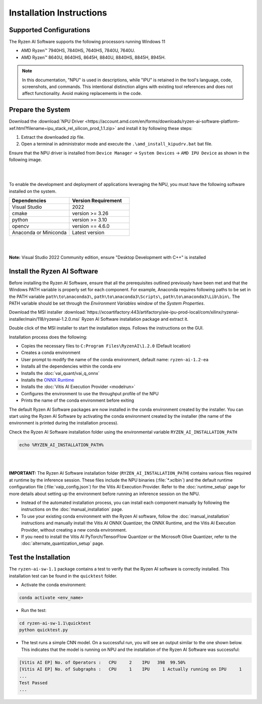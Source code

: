 #########################
Installation Instructions
#########################

************************
Supported Configurations
************************

The Ryzen AI Software supports the following processors running Windows 11

- AMD Ryzen™ 7940HS, 7840HS, 7640HS, 7840U, 7640U.
- AMD Ryzen™ 8640U, 8640HS, 8645H, 8840U, 8840HS, 8845H, 8945H. 

.. note::
   In this documentation, "NPU" is used in descriptions, while "IPU" is retained in the tool's language, code, screenshots, and commands. This intentional 
   distinction aligns with existing tool references and does not affect functionality. Avoid making replacements in the code.

******************
Prepare the System
******************

Download the :download:`NPU Driver <https://account.amd.com/en/forms/downloads/ryzen-ai-software-platform-xef.html?filename=ipu_stack_rel_silicon_prod_1.1.zip>` and install it by following these steps:


1. Extract the downloaded zip file.
2. Open a terminal in administrator mode and execute the ``.\amd_install_kipudrv.bat`` bat file.

Ensure that the NPU driver is installed from ``Device Manager`` -> ``System Devices`` -> ``AMD IPU Device`` as shown in the following image.

.. image:: images/ipu_driver_1.1.png
   :align: center
   :width: 400 px

|
|

To enable the development and deployment of applications leveraging the NPU, you must have the following software installed on the system.


.. list-table:: 
   :widths: 25 25 
   :header-rows: 1

   * - Dependencies
     - Version Requirement
   * - Visual Studio
     - 2022
   * - cmake
     - version >= 3.26
   * - python
     - version >= 3.10 
   * - opencv
     - version == 4.6.0
   * - Anaconda or Miniconda
     - Latest version
|
|
**Note:** Visual Studio 2022 Community edition, ensure "Desktop Development with C++" is installed


.. _install-bundled:

*****************************
Install the Ryzen AI Software
*****************************

Before installing the Ryzen AI Software, ensure that all the prerequisites outlined previously have been met and that the Windows PATH variable is properly set for each component. 
For example, Anaconda requires following paths to be set in the PATH variable ``path\to\anaconda3\``, ``path\to\anaconda3\Scripts\``, ``path\to\anaconda3\Lib\bin\``. 
The PATH variable should be set through the *Environment Variables* window of the *System Properties*. 

Download the MSI installer :download:`https://xcoartifactory:443/artifactory/aie-ipu-prod-local/com/xilinx/ryzenai-installer/main/118/ryzenai-1.2.0.msi` Ryzen AI Software installation package and extract it. 

Double click of the MSI installer to start the installation steps. Follows the instructions on the GUI.

Installation process does the following: 

- Copies the necessary files to ``C:Program Files\RyzenAI\1.2.0`` (Default location)
- Creates a conda environment
- User prompt to modify the name of the conda environment, default name: ``ryzen-ai-1.2-ea`` 
- Installs all the dependencies within the conda env
- Installs the :doc:`vai_quant/vai_q_onnx`
- Installs the `ONNX Runtime <https://onnxruntime.ai/>`_
- Installs the :doc:`Vitis AI Execution Provider <modelrun>`
- Configures the environment to use the throughput profile of the NPU
- Prints the name of the conda environment before exiting 

The default Ryzen AI Software packages are now installed in the conda environment created by the installer. You can start using the Ryzen AI Software by activating the conda environment created by the installer (the name of the environment is printed during the installation process). 

Check the Ryzen AI Software installation folder using the environmental variable ``RYZEN_AI_INSTALLATION_PATH``

.. code-block::

   echo %RYZEN_AI_INSTALLATION_PATH%
|
|

**IMPORTANT:** The Ryzen AI Software installation folder (``RYZEN_AI_INSTALLATION_PATH``) contains various files required at runtime by the inference session. 
These files include the NPU binaries (:file:`*.xclbin`) and the default runtime configuration file (:file:`vaip_config.json`) for the Vitis AI Execution Provider. 
Refer to the :doc:`runtime_setup` page for more details about setting up the environment before running an inference session on the NPU.

- Instead of the automated installation process, you can install each component manually by following the instructions on the :doc:`manual_installation` page.

- To use your existing conda environment with the Ryzen AI software, follow the :doc:`manual_installation` instructions and manually install the Vitis AI ONNX Quantizer, the ONNX Runtime, and the Vitis AI Execution Provider, without creating a new conda environment.

- If you need to install the Vitis AI PyTorch/TensorFlow Quantizer or the Microsoft Olive Quantizer, refer to the :doc:`alternate_quantization_setup` page. 

*********************
Test the Installation
*********************

The ``ryzen-ai-sw-1.1`` package contains a test to verify that the Ryzen AI software is correctly installed. This installation test can be found in the ``quicktest`` folder.

- Activate the conda environment:

.. code-block::

   conda activate <env_name>

- Run the test: 

.. code-block::

   cd ryzen-ai-sw-1.1\quicktest
   python quicktest.py


- The test runs a simple CNN model. On a successful run, you will see an output similar to the one shown below. This indicates that the model is running on NPU and the installation of the Ryzen AI Software was successful:

.. code-block::
  
   [Vitis AI EP] No. of Operators :   CPU     2    IPU   398  99.50%
   [Vitis AI EP] No. of Subgraphs :   CPU     1    IPU     1 Actually running on IPU     1
   ...
   Test Passed
   ...

..
  ------------

  #####################################
  License
  #####################################

 Ryzen AI is licensed under `MIT License <https://github.com/amd/ryzen-ai-documentation/blob/main/License>`_ . Refer to the `LICENSE File <https://github.com/amd/ryzen-ai-documentation/blob/main/License>`_ for the full license text and copyright notice.
